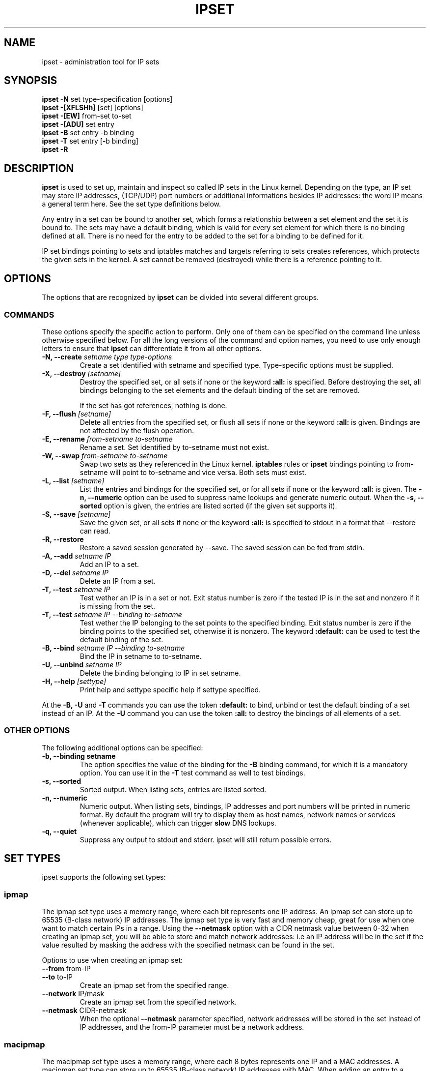 .TH IPSET 8 "Feb 05, 2004" "" ""
.\"
.\" Man page written by Jozsef Kadlecsik <kadlec@blackhole.kfki.hu>
.\"
.\"	This program is free software; you can redistribute it and/or modify
.\"	it under the terms of the GNU General Public License as published by
.\"	the Free Software Foundation; either version 2 of the License, or
.\"	(at your option) any later version.
.\"
.\"	This program is distributed in the hope that it will be useful,
.\"	but WITHOUT ANY WARRANTY; without even the implied warranty of
.\"	MERCHANTABILITY or FITNESS FOR A PARTICULAR PURPOSE.  See the
.\"	GNU General Public License for more details.
.\"
.\"	You should have received a copy of the GNU General Public License
.\"	along with this program; if not, write to the Free Software
.\"	Foundation, Inc., 675 Mass Ave, Cambridge, MA 02139, USA.
.\"
.\"
.SH NAME
ipset \- administration tool for IP sets
.SH SYNOPSIS
.BR "ipset -N " "set type-specification [options]"
.br
.BR "ipset -[XFLSHh] " "[set] [options]"
.br
.BR "ipset -[EW] " "from-set to-set"
.br
.BR "ipset -[ADU] " "set entry"
.br
.BR "ipset -B " "set entry -b binding"
.br
.BR "ipset -T " "set entry [-b binding]"
.br
.BR "ipset -R "
.SH DESCRIPTION
.B ipset
is used to set up, maintain and inspect so called IP sets in the Linux
kernel. Depending on the type, an IP set may store IP addresses, (TCP/UDP)
port numbers or additional informations besides IP addresses: the word IP 
means a general term here. See the set type definitions below.
.P
Any entry in a set can be bound to another set, which forms a relationship
between a set element and the set it is bound to. The sets may have a 
default binding, which is valid for every set element for which there is
no binding defined at all. There is no need for the entry to be
added to the set for a binding to be defined for it.
.P
IP set bindings pointing to sets and iptables matches and targets 
referring to sets creates references, which protects the given sets in 
the kernel. A set cannot be removed (destroyed) while there is a reference 
pointing to it.
.SH OPTIONS
The options that are recognized by
.B ipset
can be divided into several different groups.
.SS COMMANDS
These options specify the specific action to perform.  Only one of them
can be specified on the command line unless otherwise specified
below.  For all the long versions of the command and option names, you
need to use only enough letters to ensure that
.B ipset
can differentiate it from all other options.
.TP
.BI "-N, --create " "\fIsetname\fP type type-options"
Create a set identified with setname and specified type. 
Type-specific options must be supplied.
.TP
.BI "-X, --destroy " "[\fIsetname\fP]"
Destroy the specified set, or all sets if none or the keyword
.B
:all:
is specified.
Before destroying the set, all bindings belonging to the 
set elements and the default binding of the set are removed.

If the set has got references, nothing is done.
.TP
.BI "-F, --flush " "[\fIsetname\fP]"
Delete all entries from the specified set, or flush
all sets if none or the keyword
.B
:all:
is given. Bindings are not affected by the flush operation.
.TP
.BI "-E, --rename " "\fIfrom-setname\fP \fIto-setname\fP"
Rename a set. Set identified by to-setname must not exist.
.TP
.BI "-W, --swap " "\fIfrom-setname\fP \fIto-setname\fP"
Swap two sets as they referenced in the Linux kernel.
.B
iptables
rules or
.B
ipset
bindings pointing to from-setname will point to to-setname
and vice versa. Both sets must exist.
.TP
.BI "-L, --list " "[\fIsetname\fP]"
List the entries and bindings for the specified set, or for
all sets if none or the keyword
.B
:all:
is given. The
.B "-n, --numeric"
option can be used to suppress name lookups and generate numeric
output. When the
.B "-s, --sorted"
option is given, the entries are listed sorted (if the given set
supports it).
.TP
.BI "-S, --save " "[\fIsetname\fP]"
Save the given set, or all sets if none or the keyword
.B
:all:
is specified to stdout in a format that --restore can read.
.TP
.BI "-R, --restore "
Restore a saved session generated by --save. The saved session
can be fed from stdin.
.TP
.BI "-A, --add " "\fIsetname\fP \fIIP\fP"
Add an IP to a set.
.TP
.BI "-D, --del " "\fIsetname\fP \fIIP\fP"
Delete an IP from a set. 
.TP
.BI "-T, --test " "\fIsetname\fP \fIIP
Test wether an IP is in a set or not. Exit status number is zero
if the tested IP is in the set and nonzero if it is missing from 
the set.
.TP
.BI "-T, --test " "\fIsetname\fP \fIIP\fP \fI--binding\fP \fIto-setname\fP"
Test wether the IP belonging to the set points to the specified binding. 
Exit status number is zero if the binding points to the specified set, 
otherwise it is nonzero. The keyword
.B
:default:
can be used to test the default binding of the set.
.TP
.BI "-B, --bind " "\fIsetname\fP \fIIP\fP \fI--binding\fP \fIto-setname\fP"
Bind the IP in setname to to-setname.
.TP
.BI "-U, --unbind " "\fIsetname\fP \fIIP\fP"
Delete the binding belonging to IP in set setname. 
.TP
.BI "-H, --help " "[settype]"
Print help and settype specific help if settype specified.
.P
At the
.B
-B, -U
and
.B 
-T
commands you can use the token
.B
:default:
to bind, unbind or test the default binding of a set instead
of an IP. At the
.B
-U
command you can use the token
.B
:all:
to destroy the bindings of all elements of a set.
.SS "OTHER OPTIONS"
The following additional options can be specified:
.TP
.B "-b, --binding setname"
The option specifies the value of the binding for the
.B "-B"
binding command, for which it is a mandatory option.
You can use it in the
.B "-T"
test command as well to test bindings.
.TP
.B "-s, --sorted"
Sorted output. When listing sets, entries are listed sorted.
.TP
.B "-n, --numeric"
Numeric output. When listing sets, bindings, IP addresses and 
port numbers will be printed in numeric format. By default the 
program will try to display them as host names, network names 
or services (whenever applicable), which can trigger
.B
slow
DNS 
lookups.
.TP
.B "-q, --quiet"
Suppress any output to stdout and stderr. ipset will still return
possible errors.
.SH SET TYPES
ipset supports the following set types:
.SS ipmap
The ipmap set type uses a memory range, where each bit represents
one IP address. An ipmap set can store up to 65535 (B-class network)
IP addresses. The ipmap set type is very fast and memory cheap, great
for use when one want to match certain IPs in a range. Using the
.B "--netmask"
option with a CIDR netmask value between 0-32 when creating an ipmap
set, you will be able to store and match network addresses: i.e an
IP address will be in the set if the value resulted by masking the address
with the specified netmask can be found in the set.
.P
Options to use when creating an ipmap set:
.TP
.BR "--from " from-IP
.TP
.BR "--to " to-IP
Create an ipmap set from the specified range.
.TP
.BR "--network " IP/mask
Create an ipmap set from the specified network.
.TP
.BR "--netmask " CIDR-netmask
When the optional
.B "--netmask"
parameter specified, network addresses will be 
stored in the set instead of IP addresses, and the from-IP parameter
must be a network address.
.SS macipmap
The macipmap set type uses a memory range, where each 8 bytes
represents one IP and a MAC addresses. A macipmap set type can store
up to 65535 (B-class network) IP addresses with MAC.
When adding an entry to a macipmap set, you must specify the entry as
.I IP%MAC.
When deleting or testing macipmap entries, the
.I %MAC
part is not mandatory.
.P
Options to use when creating an macipmap set:
.TP
.BR "--from " from-IP
.TP
.BR "--to " to-IP
Create a macipmap set from the specified range.
.TP
.BR "--network " IP/mask
Create a macipmap set from the specified network.
.TP
.BR "--matchunset"
When the optional
.B "--matchunset"
parameter specified, IP addresses which could be stored 
in the set but not set yet, will always match.
.SS portmap
The portmap set type uses a memory range, where each bit represents
one port. A portmap set type can store up to 65535 ports.
The portmap set type is very fast and memory cheap.
.P
Options to use when creating an portmap set:
.TP
.BR "--from " from-port
.TP
.BR "--to " to-port
Create a portmap set from the specified range.
.SS iphash
The iphash set type uses a hash to store IP addresses.
In order to avoid clashes in the hash, double-hashing and, as a last
resort, dynamic growing of the hash performed. The iphash set type is
fast and great for use to store random addresses. By supplyig the
.B "--netmask"
option with a CIDR netmask value between 0-32 at creating the set,
you will be able to store and match network addresses instead: i.e 
an IP address will be in the set if the value of the address
masked with the specified netmask can be found in the set.
.P
Options to use when creating an iphash set:
.TP
.BR "--hashsize " hashsize
The initial hash size (default 1024)
.TP
.BR "--probes " probes
How many times try to resolve clashing at adding an IP to the hash 
by double-hashing (default 8).
.TP
.BR "--resize " percent
Increase the hash size by this many percent (default 50) when adding
an IP to the hash could not be performed after
.B
probes
number of double-hashing. 
.TP
.BR "--netmask " CIDR-netmask
When the optional
.B "--netmask"
parameter specified, network addresses will be 
stored in the set instead of IP addresses.
.SH GENERAL RESTRICTIONS
Setnames starting with colon (:) cannot be defined. Zero valued set 
entries cannot be used.
.SH DIAGNOSTICS
Various error messages are printed to standard error.  The exit code
is 0 for correct functioning.  Errors which appear to be caused by
invalid or abused command line parameters cause an exit code of 2, and
other errors cause an exit code of 1.
.SH BUGS
Bugs? No, just funny features. :-)
OK, just kidding...
.SH SEE ALSO
.BR iptables (8),
.SH AUTHORS
Jozsef Kadlecsik wrote ipset, which is based on ippool by
Joakim Axelsson, Patrick Schaaf and Martin Josefsson.
.\" .. and did I mention that we are incredibly cool people?
.\" .. sexy, too ..
.\" .. witty, charming, powerful ..
.\" .. and most of all, modest ..
